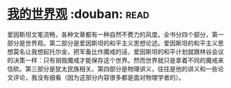 * [[https://book.douban.com/subject/30320887/][我的世界观]]    :douban::read:
爱因斯坦文笔流畅，各种文章都有一种自然不费力的风度。全书分四个部分，第一部分是世界观。第二部分是爱因斯坦的和平主义思想论述。爱因斯坦的和平主义思想莫名让我想起托尔金，把军备比作魔戒的话，爱因斯坦的和平计划就跟林谷会议的决策一样：只有销毁魔戒才能保存这个世界。然而世界就只是拿着不同的魔戒来信砍。第三部分是犹太民族相关。第四部分是物理讲义，往往是他的讲义和一些论文评论，我没有细看（因为这部分内容很多都是面对物理学者的）。
